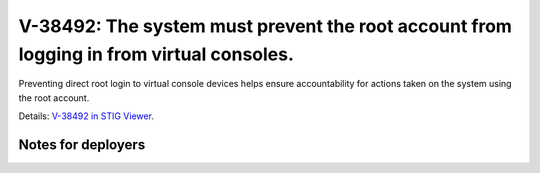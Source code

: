 V-38492: The system must prevent the root account from logging in from virtual consoles.
----------------------------------------------------------------------------------------

Preventing direct root login to virtual console devices helps ensure
accountability for actions taken on the system using the root account.

Details: `V-38492 in STIG Viewer`_.

.. _V-38492 in STIG Viewer: https://www.stigviewer.com/stig/red_hat_enterprise_linux_6/2015-05-26/finding/V-38492

Notes for deployers
~~~~~~~~~~~~~~~~~~~
